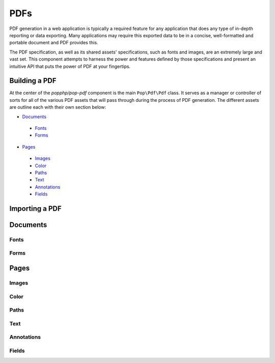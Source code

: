PDFs
====

PDF generation in a web application is typically a required feature for any application that
does any type of in-depth reporting or data exporting. Many applications may require this
exported data to be in a concise, well-formatted and portable document and PDF provides this.

The PDF specification, as well as its shared assets' specifications, such as fonts and images,
are an extremely large and vast set. This component attempts to harness the power and features
defined by those specifications and present an intuitive API that puts the power of PDF at
your fingertips.

Building a PDF
--------------

At the center of the `popphp/pop-pdf` component is the main ``Pop\Pdf\Pdf`` class. It serves
as a manager or controller of sorts for all of the various PDF assets that will pass through
during the process of PDF generation. The different assets are outline each with their own
section below:

* `Documents`_

 - `Fonts`_
 - `Forms`_

* `Pages`_

 - `Images`_
 - `Color`_
 - `Paths`_
 - `Text`_
 - `Annotations`_
 - `Fields`_

Importing a PDF
---------------

Documents
---------

Fonts
~~~~~

Forms
~~~~~

Pages
-----

Images
~~~~~~

Color
~~~~~

Paths
~~~~~

Text
~~~~

Annotations
~~~~~~~~~~~

Fields
~~~~~~
